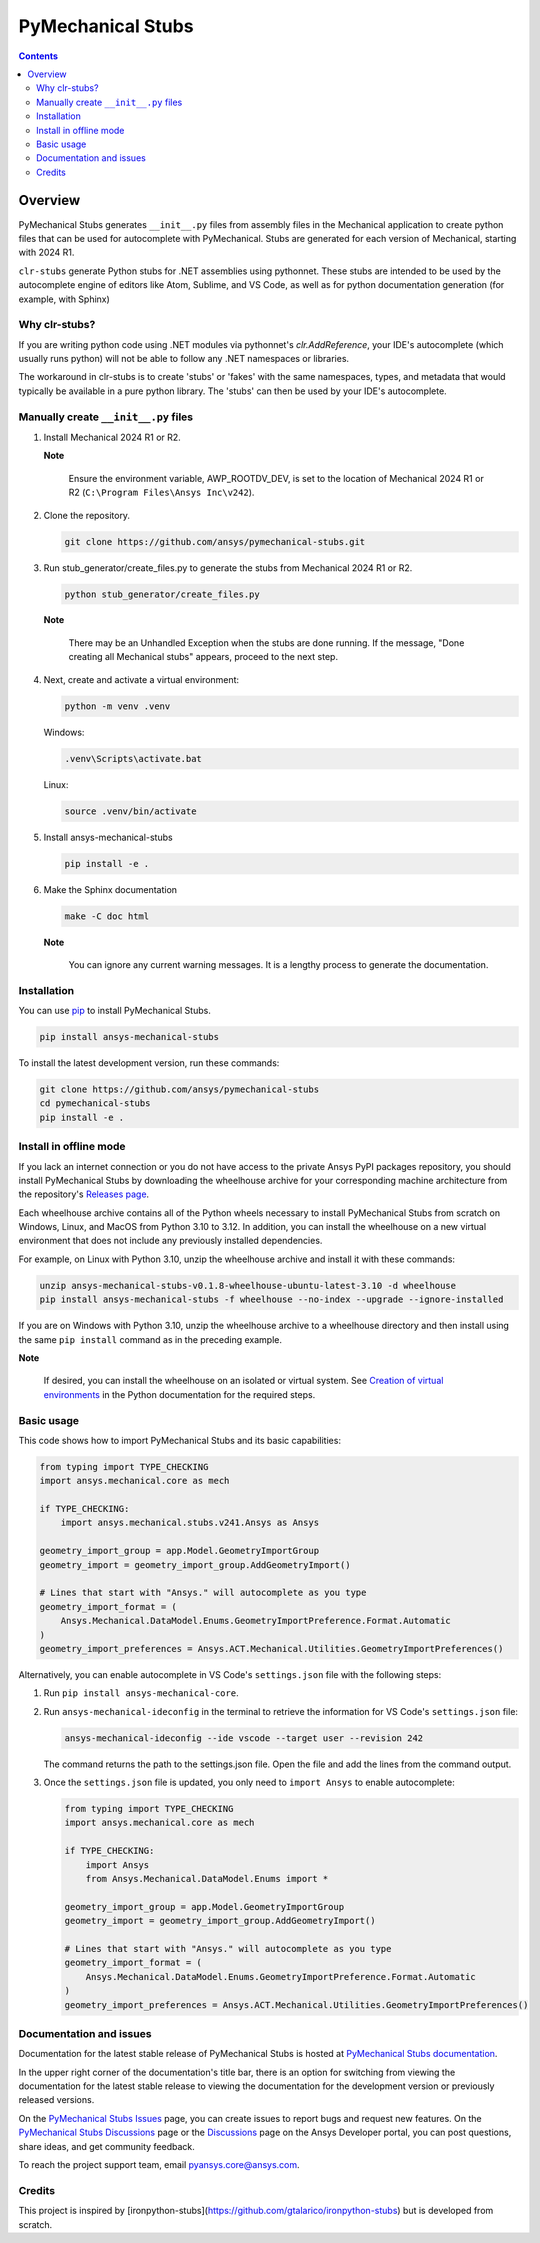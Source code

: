 PyMechanical Stubs
==================
|pyansys| |python| |pypi| |downloads| |GH-CI| |codecov| |MIT| |black| |pre-commit|

.. |pyansys| image:: https://img.shields.io/badge/Py-Ansys-ffc107.svg?logo=data:image/png;base64,iVBORw0KGgoAAAANSUhEUgAAABAAAAAQCAIAAACQkWg2AAABDklEQVQ4jWNgoDfg5mD8vE7q/3bpVyskbW0sMRUwofHD7Dh5OBkZGBgW7/3W2tZpa2tLQEOyOzeEsfumlK2tbVpaGj4N6jIs1lpsDAwMJ278sveMY2BgCA0NFRISwqkhyQ1q/Nyd3zg4OBgYGNjZ2ePi4rB5loGBhZnhxTLJ/9ulv26Q4uVk1NXV/f///////69du4Zdg78lx//t0v+3S88rFISInD59GqIH2esIJ8G9O2/XVwhjzpw5EAam1xkkBJn/bJX+v1365hxxuCAfH9+3b9/+////48cPuNehNsS7cDEzMTAwMMzb+Q2u4dOnT2vWrMHu9ZtzxP9vl/69RVpCkBlZ3N7enoDXBwEAAA+YYitOilMVAAAAAElFTkSuQmCC
   :target: https://docs.pyansys.com/
   :alt: PyAnsys

.. |python| image:: https://img.shields.io/pypi/pyversions/ansys-mechanical-stubs?logo=pypi
   :target: https://pypi.org/project/ansys-mechanical-stubs/
   :alt: Python

.. |pypi| image:: https://img.shields.io/pypi/v/ansys-mechanical-stubs.svg?logo=python&logoColor=white
   :target: https://pypi.org/project/ansys-mechanical-stubs
   :alt: PyPI

.. |downloads| image:: https://img.shields.io/pypi/dm/ansys-mechanical-stubs.svg
   :target: https://pypi.org/project/ansys-mechanical-stubs/
   :alt: PyPI Downloads

.. |codecov| image:: https://codecov.io/gh/ansys/pymechanical-stubs/graph/badge.svg?token=UZIC7XT5WE
   :target: https://codecov.io/gh/ansys/pymechanical-stubs
   :alt: Codecov

.. |GH-CI| image:: https://github.com/ansys/pymechanical-stubs/actions/workflows/ci_cd.yml/badge.svg
   :target: https://github.com/ansys/pymechanical-stubs/actions/workflows/ci_cd.yml
   :alt: GH-CI

.. |MIT| image:: https://img.shields.io/badge/License-MIT-yellow.svg
   :target: https://opensource.org/blog/license/mit
   :alt: MIT

.. |black| image:: https://img.shields.io/badge/code%20style-black-000000.svg?style=flat
   :target: https://github.com/psf/black
   :alt: Black

.. |pre-commit| image:: https://results.pre-commit.ci/badge/github/ansys/pymechanical-stubs/main.svg
   :target: https://results.pre-commit.ci/latest/github/ansys/pymechanical-stubs/main
   :alt: pre-commit.ci

.. contents::

Overview
--------

PyMechanical Stubs generates ``__init__.py`` files from assembly files in the Mechanical
application to create python files that can be used for autocomplete with PyMechanical.
Stubs are generated for each version of Mechanical, starting with 2024 R1.

``clr-stubs`` generate Python stubs for .NET assemblies using pythonnet. These stubs are intended
to be used by the autocomplete engine of editors like Atom, Sublime, and VS Code, as well as
for python documentation generation (for example, with Sphinx)

Why clr-stubs?
^^^^^^^^^^^^^^

If you are writing python code using .NET modules via pythonnet's `clr.AddReference`, your IDE's
autocomplete (which usually runs python) will not be able to follow any .NET namespaces or libraries.

The workaround in clr-stubs is to create 'stubs' or 'fakes' with the same namespaces, types, and metadata
that would typically be available in a pure python library. The 'stubs' can then be used by your IDE's
autocomplete.

Manually create ``__init__.py`` files
^^^^^^^^^^^^^^^^^^^^^^^^^^^^^^^^^^^^^

1. Install Mechanical 2024 R1 or R2.

   **Note**

       Ensure the environment variable, AWP_ROOTDV_DEV, is set to the location of
       Mechanical 2024 R1 or R2 (``C:\Program Files\Ansys Inc\v242``).

2. Clone the repository.

   .. code:: bash

        git clone https://github.com/ansys/pymechanical-stubs.git


3. Run stub_generator/create_files.py to generate the stubs from Mechanical 2024 R1 or R2.

   .. code:: bash

       python stub_generator/create_files.py

   **Note**

       There may be an Unhandled Exception when the stubs are done running.
       If the message, "Done creating all Mechanical stubs" appears, proceed
       to the next step.

4. Next, create and activate a virtual environment:

   .. code:: bash

       python -m venv .venv

   Windows:

   .. code:: bash

       .venv\Scripts\activate.bat

   Linux:

   .. code:: bash

       source .venv/bin/activate

5. Install ansys-mechanical-stubs

   .. code:: bash

       pip install -e .

6. Make the Sphinx documentation

   .. code:: bash

       make -C doc html

   **Note**

       You can ignore any current warning messages. It is a lengthy process to generate the documentation.

Installation
^^^^^^^^^^^^

You can use `pip <https://pypi.org/project/pip/>`_ to install PyMechanical Stubs.

.. code:: bash

    pip install ansys-mechanical-stubs

To install the latest development version, run these commands:

.. code:: bash

   git clone https://github.com/ansys/pymechanical-stubs
   cd pymechanical-stubs
   pip install -e .

Install in offline mode
^^^^^^^^^^^^^^^^^^^^^^^

If you lack an internet connection or you do not have access to the private Ansys PyPI packages repository,
you should install PyMechanical Stubs by downloading the wheelhouse archive for your corresponding machine
architecture from the repository's `Releases page <https://github.com/ansys/pymechanical-stubs/releases>`_.

Each wheelhouse archive contains all of the Python wheels necessary to install PyMechanical Stubs from scratch on Windows,
Linux, and MacOS from Python 3.10 to 3.12. In addition, you can install the wheelhouse on a new virtual environment
that does not include any previously installed dependencies.

For example, on Linux with Python 3.10, unzip the wheelhouse archive and install it with these commands:

.. code:: bash

    unzip ansys-mechanical-stubs-v0.1.8-wheelhouse-ubuntu-latest-3.10 -d wheelhouse
    pip install ansys-mechanical-stubs -f wheelhouse --no-index --upgrade --ignore-installed

If you are on Windows with Python 3.10, unzip the wheelhouse archive to a wheelhouse directory
and then install using the same ``pip install`` command as in the preceding example.

**Note**

    If desired, you can install the wheelhouse on an isolated  or virtual system.
    See `Creation of virtual environments <https://docs.python.org/3/library/venv.html>`_ in the
    Python documentation for the required steps.

Basic usage
^^^^^^^^^^^

This code shows how to import PyMechanical Stubs and its basic capabilities:

.. code:: python

   from typing import TYPE_CHECKING
   import ansys.mechanical.core as mech

   if TYPE_CHECKING:
       import ansys.mechanical.stubs.v241.Ansys as Ansys

   geometry_import_group = app.Model.GeometryImportGroup
   geometry_import = geometry_import_group.AddGeometryImport()

   # Lines that start with "Ansys." will autocomplete as you type
   geometry_import_format = (
       Ansys.Mechanical.DataModel.Enums.GeometryImportPreference.Format.Automatic
   )
   geometry_import_preferences = Ansys.ACT.Mechanical.Utilities.GeometryImportPreferences()


Alternatively, you can enable autocomplete in VS Code's ``settings.json`` file with the following steps:

1. Run ``pip install ansys-mechanical-core``.

2. Run ``ansys-mechanical-ideconfig`` in the terminal to retrieve the information for VS Code's ``settings.json`` file:

   .. code:: bash

      ansys-mechanical-ideconfig --ide vscode --target user --revision 242

   The command returns the path to the settings.json file. Open the file and add the lines from the command output.

3. Once the ``settings.json`` file is updated, you only need to ``import Ansys`` to enable autocomplete:

   .. code:: python

      from typing import TYPE_CHECKING
      import ansys.mechanical.core as mech

      if TYPE_CHECKING:
          import Ansys
          from Ansys.Mechanical.DataModel.Enums import *

      geometry_import_group = app.Model.GeometryImportGroup
      geometry_import = geometry_import_group.AddGeometryImport()

      # Lines that start with "Ansys." will autocomplete as you type
      geometry_import_format = (
          Ansys.Mechanical.DataModel.Enums.GeometryImportPreference.Format.Automatic
      )
      geometry_import_preferences = Ansys.ACT.Mechanical.Utilities.GeometryImportPreferences()

Documentation and issues
^^^^^^^^^^^^^^^^^^^^^^^^

Documentation for the latest stable release of PyMechanical Stubs is hosted at `PyMechanical Stubs documentation`_.

In the upper right corner of the documentation's title bar, there is an option for switching from
viewing the documentation for the latest stable release to viewing the documentation for the
development version or previously released versions.

On the `PyMechanical Stubs Issues <https://github.com/ansys/pymechanical-stubs/issues>`_ page,
you can create issues to report bugs and request new features. On the `PyMechanical Stubs Discussions
<https://github.com/ansys/pymechanical-stubs/discussions>`_ page or the `Discussions <https://discuss.ansys.com/>`_
page on the Ansys Developer portal, you can post questions, share ideas, and get community feedback.

To reach the project support team, email `pyansys.core@ansys.com <mailto:pyansys.core@ansys.com>`_.

Credits
^^^^^^^

This project is inspired by [ironpython-stubs](https://github.com/gtalarico/ironpython-stubs) but is developed
from scratch.

.. LINKS AND REFERENCES
.. _PyMechanical Stubs documentation: https://scripting.mechanical.docs.pyansys.com/version/stable/index.html
